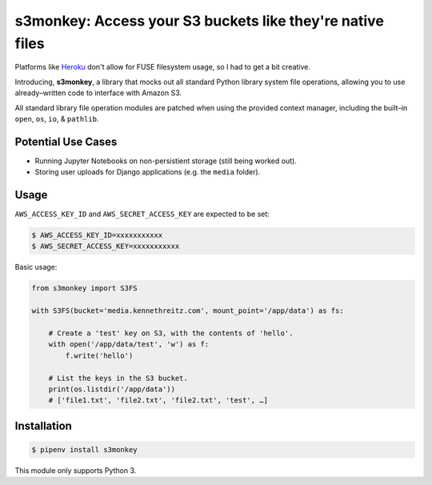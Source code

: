 s3monkey: Access your S3 buckets like they're native files
==========================================================

Platforms like `Heroku <https://heroku.com/>`_ don't allow for FUSE filesystem
usage, so I had to get a bit creative.

Introducing, **s3monkey**, a library that mocks out all standard Python library
system file operations, allowing you to use already–written code to interface
with Amazon S3.

All standard library file operation modules are patched when using the provided
context manager, including the built–in ``open``, ``os``, ``io``, & ``pathlib``.

Potential Use Cases
-------------------

- Running Jupyter Notebooks on non-persistient storage (still being worked out).
- Storing user uploads for Django applications (e.g. the ``media`` folder). 

Usage
-----

``AWS_ACCESS_KEY_ID`` and ``AWS_SECRET_ACCESS_KEY`` are expected to be set:

.. code-block:: shell

    $ AWS_ACCESS_KEY_ID=xxxxxxxxxxx
    $ AWS_SECRET_ACCESS_KEY=xxxxxxxxxxx

Basic usage:

.. code-block:: python

    from s3monkey import S3FS

    with S3FS(bucket='media.kennethreitz.com', mount_point='/app/data') as fs:

        # Create a 'test' key on S3, with the contents of 'hello'.
        with open('/app/data/test', 'w') as f:
            f.write('hello')

        # List the keys in the S3 bucket.
        print(os.listdir('/app/data'))
        # ['file1.txt', 'file2.txt', 'file2.txt', 'test', …]

Installation
------------

.. code-block:: shell

    $ pipenv install s3monkey

This module only supports Python 3.
